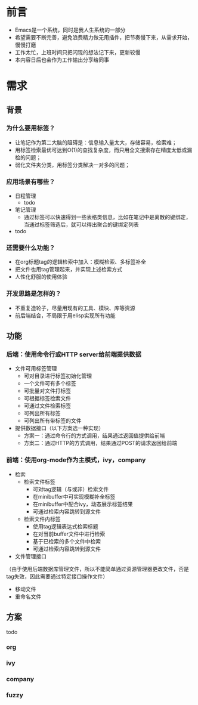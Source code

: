 
#+OPTIONS: ^:nil
#+COLUMNS: %25ITEM %TODO %3PRIORITY %TAGS
#+HTML_HEAD: <link rel="stylesheet" type="text/css" href="style1.css" />
#+HTML_HEAD_EXTRA: <link rel="alternate stylesheet" type="text/css" href="style2.css" />
#+TAGS:



* 前言
- Emacs是一个系统，同时是我人生系统的一部分
- 希望需要不断完善，避免浪费精力做无用插件，把节奏慢下来，从需求开始，慢慢打磨
- 工作太忙，上班时间只把闪现的想法记下来，更新较慢
- 本内容日后也会作为工作输出分享给同事

* 需求
** 背景
*** 为什么要用标签？
- 让笔记作为第二大脑的阻碍是：信息输入量太大，存储容易，检索难；
- 用标签检索最优可达到O(1)的查找复杂度，而只用全文搜索存在精度太低或漏检的问题；
- 弱化文件夹分类，用标签分类解决一对多的问题；

*** 应用场景有哪些？
- 日程管理
  - todo
- 笔记管理
  - 通过标签可以快速得到一些表格类信息，比如在笔记中是离散的键绑定，当通过标签筛选后，就可以得出聚合的键绑定列表
- todo

*** 还需要什么功能？
- 在org标题tag的逻辑检索中加入：模糊检索、多标签补全
- 把文件也用tag管理起来，并实现上述检索方式
- 人性化舒服的使用体验

*** 开发思路是怎样的？
- 不重复造轮子，尽量用现有的工具、模块、库等资源
- 前后端结合，不局限于用elisp实现所有功能

** 功能
*** 后端：使用命令行或HTTP server给前端提供数据
- 文件可用标签管理
  - 可对目录进行标签初始化管理
  - 一个文件可有多个标签
  - 可批量对文件打标签
  - 可根据标签检索文件
  - 可通过文件检索标签
  - 可列出所有标签
  - 可列出所有带标签的文件
- 提供数据接口（以下方案选一种实现）
  - 方案一：通过命令行的方式调用，结果通过返回值提供给前端
  - 方案二：通过HTTP的方式调用，结果通过POST的请求返回给前端
*** 前端：使用org-mode作为主模式，ivy，company
- 检索
  - 检索文件标签
    - 可对tag逻辑（与或非）检索文件
    - 在minibuffer中可实现模糊补全标签
    - 在minibuffer中配合ivy，动态展示标签结果
    - 可通过检索内容跳转到源文件
  - 检索文件内标签
    - 使用tag逻辑表达式检索标题
    - 在对当前buffer文件中进行检索
    - 基于已检索的多个文件中检索
    - 可通过检索内容跳转到源文件
- 文件管理接口
（由于使用后端数据库管理文件，所以不能简单通过资源管理器更改文件，否是tag失效，因此需要通过特定接口操作文件）
  - 移动文件
  - 重命名文件
** 方案
todo
*** org
*** ivy
*** company
*** fuzzy

